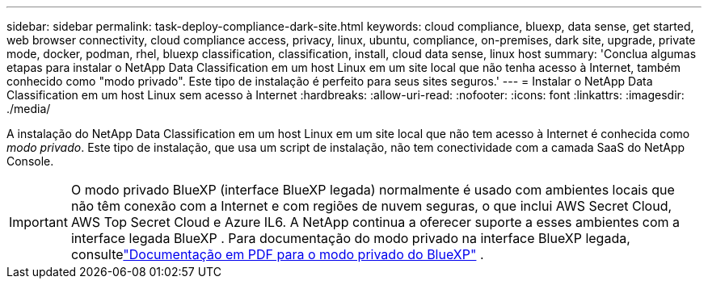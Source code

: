 ---
sidebar: sidebar 
permalink: task-deploy-compliance-dark-site.html 
keywords: cloud compliance, bluexp, data sense, get started, web browser connectivity, cloud compliance access, privacy, linux, ubuntu, compliance, on-premises, dark site, upgrade, private mode, docker, podman, rhel, bluexp classification, classification, install, cloud data sense, linux host 
summary: 'Conclua algumas etapas para instalar o NetApp Data Classification em um host Linux em um site local que não tenha acesso à Internet, também conhecido como "modo privado". Este tipo de instalação é perfeito para seus sites seguros.' 
---
= Instalar o NetApp Data Classification em um host Linux sem acesso à Internet
:hardbreaks:
:allow-uri-read: 
:nofooter: 
:icons: font
:linkattrs: 
:imagesdir: ./media/


[role="lead"]
A instalação do NetApp Data Classification em um host Linux em um site local que não tem acesso à Internet é conhecida como _modo privado_.  Este tipo de instalação, que usa um script de instalação, não tem conectividade com a camada SaaS do NetApp Console.


IMPORTANT: O modo privado BlueXP (interface BlueXP legada) normalmente é usado com ambientes locais que não têm conexão com a Internet e com regiões de nuvem seguras, o que inclui AWS Secret Cloud, AWS Top Secret Cloud e Azure IL6. A NetApp continua a oferecer suporte a esses ambientes com a interface legada BlueXP . Para documentação do modo privado na interface BlueXP legada, consultelink:https://docs.netapp.com/us-en/console-setup-admin/media/BlueXP-Private-Mode-legacy-interface.pdf["Documentação em PDF para o modo privado do BlueXP"^] .
